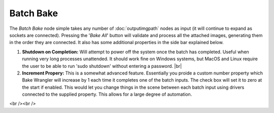 Batch Bake
==========

The *Batch Bake* node simple takes any number of :doc:`outputimgpath` nodes
as input (it will continue to expand as sockets are connected). Pressing the
'*Bake All*' button will validate and process all the attached images, generating
them in the order they are connected. It also has some additional properties in
the side bar explained below.

.. image:: /imgs/batchbake.png

1. **Shutdown on Completion:** Will attempt to power off the system once the batch
   has completed. Useful when running very long processes unattended. It should work
   fine on Windows systems, but MacOS and Linux require the user to be able to run
   'sudo shutdown' without entering a password.
   |br|
   
2. **Increment Propery:** This is a somewhat advanced feature. Essentially you proide
   a custom number property which Bake Wrangler will increase by 1 each time it completes
   one of the batch inputs. The check box will set it to zero at the start if enabled.
   This would let you change things in the scene between each batch input using drivers
   connected to the supplied property. This allows for a large degree of automation.
   
.. |br| raw:: html

<br /><br />
